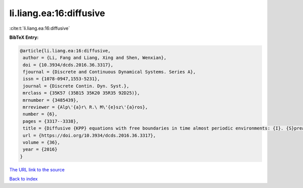 li.liang.ea:16:diffusive
========================

:cite:t:`li.liang.ea:16:diffusive`

**BibTeX Entry:**

.. code-block:: bibtex

   @article{li.liang.ea:16:diffusive,
    author = {Li, Fang and Liang, Xing and Shen, Wenxian},
    doi = {10.3934/dcds.2016.36.3317},
    fjournal = {Discrete and Continuous Dynamical Systems. Series A},
    issn = {1078-0947,1553-5231},
    journal = {Discrete Contin. Dyn. Syst.},
    mrclass = {35K57 (35B15 35K20 35R35 92D25)},
    mrnumber = {3485439},
    mrreviewer = {Alp\'{a}r\ R.\ M\'{e}sz\'{a}ros},
    number = {6},
    pages = {3317--3338},
    title = {Diffusive {KPP} equations with free boundaries in time almost periodic environments: {I}. {S}preading and vanishing dichotomy},
    url = {https://doi.org/10.3934/dcds.2016.36.3317},
    volume = {36},
    year = {2016}
   }
`The URL link to the source <ttps://doi.org/10.3934/dcds.2016.36.3317}>`_


`Back to index <../By-Cite-Keys.html>`_
